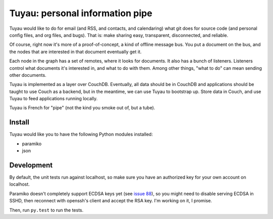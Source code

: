 ==================================
 Tuyau: personal information pipe
==================================

Tuyau would like to do for email (and RSS, and contacts, and
calendaring) what git does for source code (and personal config files,
and org files, and bugs). That is: make sharing easy, transparent,
disconnected, and reliable.

Of course, right now it's more of a proof-of-concept, a kind of
offline message bus. You put a document on the bus, and the nodes that
are interested in that document eventually get it.

Each node in the graph has a set of remotes, where it looks for
documents. It also has a bunch of listeners. Listeners control what
documents it's interested in, and what to do with them. Among other
things, "what to do" can mean sending other documents.

Tuyau is implemented as a layer over CouchDB. Eventually, all data
should be in CouchDB and applications should be taught to use Couch as
a backend, but in the meantime, we can use Tuyau to bootstrap
up. Store data in Couch, and use Tuyau to feed applications running
locally.

Tuyau is French for "pipe" (not the kind you smoke out of, but a
tube).

Install
=======

Tuyau would like you to have the following Python modules installed:

- paramiko
- json

Development
===========

By default, the unit tests run against localhost, so make sure you
have an authorized key for your own account on localhost.

Paramiko doesn't completely support ECDSA keys yet (see `issue 88
<https://github.com/paramiko/paramiko/issues/88>`_), so you might need
to disable serving ECDSA in SSHD, then reconnect with openssh's client
and accept the RSA key. I'm working on it, I promise.

Then, run ``py.test`` to run the tests.
